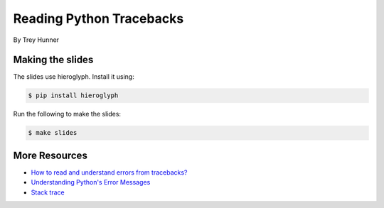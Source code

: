 Reading Python Tracebacks
=========================

By Trey Hunner

Making the slides
-----------------

The slides use hieroglyph.  Install it using:

.. code-block:: bash

    $ pip install hieroglyph

Run the following to make the slides:

.. code-block:: bash

    $ make slides

More Resources
--------------

- `How to read and understand errors from tracebacks? <https://www.odoo.com/forum/help-1/question/how-to-read-and-understand-errors-from-tracebacks-9704>`_
- `Understanding Python's Error Messages <http://cbio.ufs.ac.za/live_docs/nbn_tut/understanding_errors.html>`_
- `Stack trace <https://en.wikipedia.org/wiki/Stack_trace>`_
